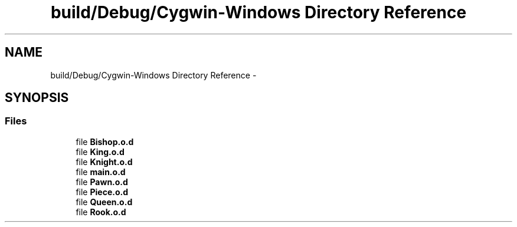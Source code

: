 .TH "build/Debug/Cygwin-Windows Directory Reference" 3 "Wed May 31 2017" "Chess" \" -*- nroff -*-
.ad l
.nh
.SH NAME
build/Debug/Cygwin-Windows Directory Reference \- 
.SH SYNOPSIS
.br
.PP
.SS "Files"

.in +1c
.ti -1c
.RI "file \fBBishop\&.o\&.d\fP"
.br
.ti -1c
.RI "file \fBKing\&.o\&.d\fP"
.br
.ti -1c
.RI "file \fBKnight\&.o\&.d\fP"
.br
.ti -1c
.RI "file \fBmain\&.o\&.d\fP"
.br
.ti -1c
.RI "file \fBPawn\&.o\&.d\fP"
.br
.ti -1c
.RI "file \fBPiece\&.o\&.d\fP"
.br
.ti -1c
.RI "file \fBQueen\&.o\&.d\fP"
.br
.ti -1c
.RI "file \fBRook\&.o\&.d\fP"
.br
.in -1c
